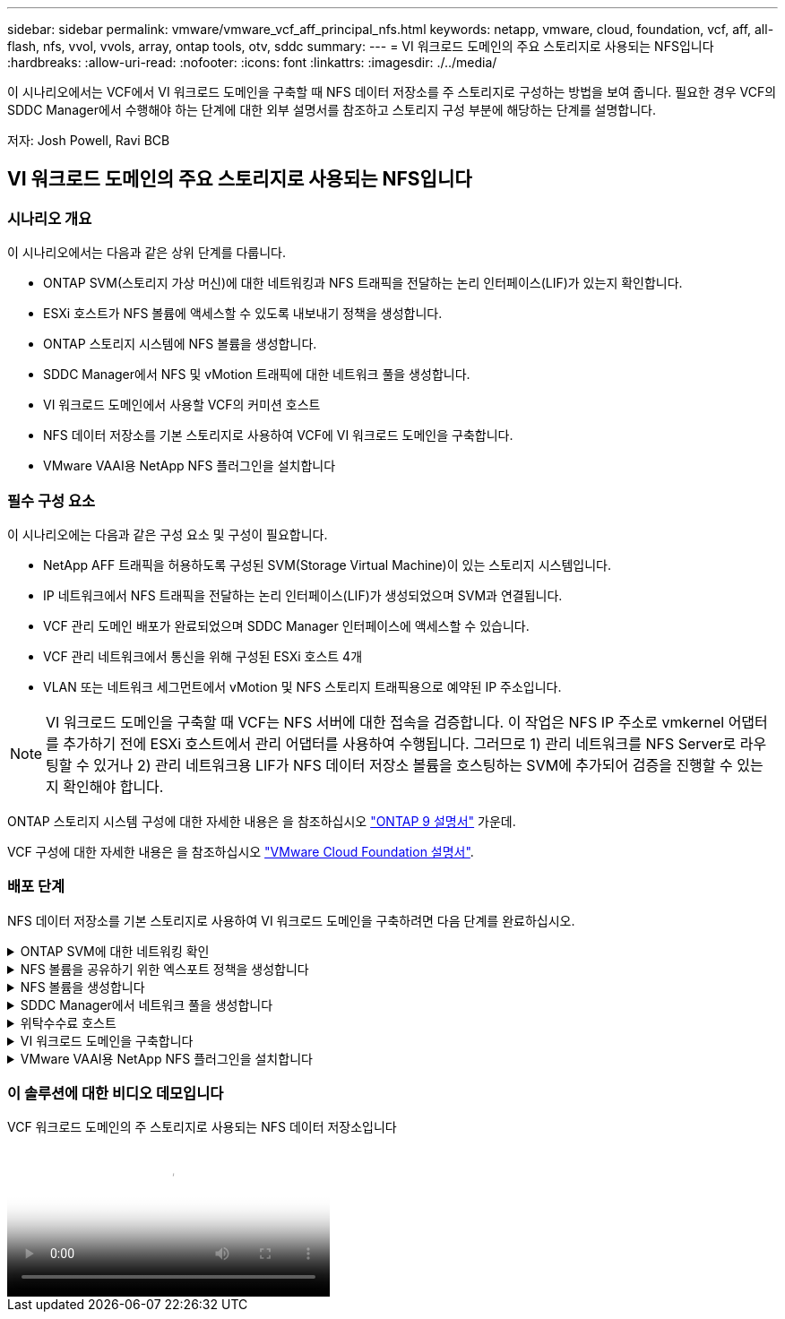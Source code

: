 ---
sidebar: sidebar 
permalink: vmware/vmware_vcf_aff_principal_nfs.html 
keywords: netapp, vmware, cloud, foundation, vcf, aff, all-flash, nfs, vvol, vvols, array, ontap tools, otv, sddc 
summary:  
---
= VI 워크로드 도메인의 주요 스토리지로 사용되는 NFS입니다
:hardbreaks:
:allow-uri-read: 
:nofooter: 
:icons: font
:linkattrs: 
:imagesdir: ./../media/


[role="lead"]
이 시나리오에서는 VCF에서 VI 워크로드 도메인을 구축할 때 NFS 데이터 저장소를 주 스토리지로 구성하는 방법을 보여 줍니다. 필요한 경우 VCF의 SDDC Manager에서 수행해야 하는 단계에 대한 외부 설명서를 참조하고 스토리지 구성 부분에 해당하는 단계를 설명합니다.

저자: Josh Powell, Ravi BCB



== VI 워크로드 도메인의 주요 스토리지로 사용되는 NFS입니다



=== 시나리오 개요

이 시나리오에서는 다음과 같은 상위 단계를 다룹니다.

* ONTAP SVM(스토리지 가상 머신)에 대한 네트워킹과 NFS 트래픽을 전달하는 논리 인터페이스(LIF)가 있는지 확인합니다.
* ESXi 호스트가 NFS 볼륨에 액세스할 수 있도록 내보내기 정책을 생성합니다.
* ONTAP 스토리지 시스템에 NFS 볼륨을 생성합니다.
* SDDC Manager에서 NFS 및 vMotion 트래픽에 대한 네트워크 풀을 생성합니다.
* VI 워크로드 도메인에서 사용할 VCF의 커미션 호스트
* NFS 데이터 저장소를 기본 스토리지로 사용하여 VCF에 VI 워크로드 도메인을 구축합니다.
* VMware VAAI용 NetApp NFS 플러그인을 설치합니다




=== 필수 구성 요소

이 시나리오에는 다음과 같은 구성 요소 및 구성이 필요합니다.

* NetApp AFF 트래픽을 허용하도록 구성된 SVM(Storage Virtual Machine)이 있는 스토리지 시스템입니다.
* IP 네트워크에서 NFS 트래픽을 전달하는 논리 인터페이스(LIF)가 생성되었으며 SVM과 연결됩니다.
* VCF 관리 도메인 배포가 완료되었으며 SDDC Manager 인터페이스에 액세스할 수 있습니다.
* VCF 관리 네트워크에서 통신을 위해 구성된 ESXi 호스트 4개
* VLAN 또는 네트워크 세그먼트에서 vMotion 및 NFS 스토리지 트래픽용으로 예약된 IP 주소입니다.



NOTE: VI 워크로드 도메인을 구축할 때 VCF는 NFS 서버에 대한 접속을 검증합니다. 이 작업은 NFS IP 주소로 vmkernel 어댑터를 추가하기 전에 ESXi 호스트에서 관리 어댑터를 사용하여 수행됩니다. 그러므로 1) 관리 네트워크를 NFS Server로 라우팅할 수 있거나 2) 관리 네트워크용 LIF가 NFS 데이터 저장소 볼륨을 호스팅하는 SVM에 추가되어 검증을 진행할 수 있는지 확인해야 합니다.

ONTAP 스토리지 시스템 구성에 대한 자세한 내용은 을 참조하십시오 link:https://docs.netapp.com/us-en/ontap["ONTAP 9 설명서"] 가운데.

VCF 구성에 대한 자세한 내용은 을 참조하십시오 link:https://docs.vmware.com/en/VMware-Cloud-Foundation/index.html["VMware Cloud Foundation 설명서"].



=== 배포 단계

NFS 데이터 저장소를 기본 스토리지로 사용하여 VI 워크로드 도메인을 구축하려면 다음 단계를 완료하십시오.

.ONTAP SVM에 대한 네트워킹 확인
[%collapsible]
====
ONTAP 스토리지 클러스터와 VI 워크로드 도메인 간에 NFS 트래픽을 전달하는 네트워크에 필요한 논리 인터페이스가 설정되었는지 확인합니다.

. ONTAP System Manager에서 왼쪽 메뉴의 * Storage VM * 으로 이동하여 NFS 트래픽에 사용할 SVM을 클릭합니다. 개요 * 탭의 * 네트워크 IP 인터페이스 * 에서 * nfs * 의 오른쪽에 있는 숫자를 클릭합니다. 목록에서 필요한 LIF IP 주소가 나열되어 있는지 확인합니다.
+
image:vmware-vcf-aff-image03.png["SVM용 LIF 확인"]



또는 다음 명령을 사용하여 ONTAP CLI에서 SVM과 연결된 LIF를 확인합니다.

[source, cli]
----
network interface show -vserver <SVM_NAME>
----
. ESXi 호스트가 ONTAP NFS 서버와 통신할 수 있는지 확인합니다. SSH를 통해 ESXi 호스트에 로그인하고 SVM LIF를 ping합니다.


[source, cli]
----
vmkping <IP Address>
----

NOTE: VI 워크로드 도메인을 구축할 때 VCF는 NFS 서버에 대한 접속을 검증합니다. 이 작업은 NFS IP 주소로 vmkernel 어댑터를 추가하기 전에 ESXi 호스트에서 관리 어댑터를 사용하여 수행됩니다. 그러므로 1) 관리 네트워크를 NFS Server로 라우팅할 수 있거나 2) 관리 네트워크용 LIF가 NFS 데이터 저장소 볼륨을 호스팅하는 SVM에 추가되어 검증을 진행할 수 있는지 확인해야 합니다.

====
.NFS 볼륨을 공유하기 위한 엑스포트 정책을 생성합니다
[%collapsible]
====
ONTAP System Manager에서 엑스포트 정책을 생성하여 NFS 볼륨에 대한 액세스 제어를 정의합니다.

. ONTAP System Manager의 왼쪽 메뉴에서 * Storage VM * 을 클릭하고 목록에서 SVM을 선택합니다.
. Settings * 탭에서 * Export Policies * 를 찾아 화살표를 클릭하여 액세스합니다.
+
image:vmware-vcf-aff-image06.png["내보내기 정책에 액세스합니다"]

+
{nbsp}

. 새 내보내기 정책 * 창에서 정책 이름을 추가하고 * 새 규칙 추가 * 버튼을 클릭한 다음 * + 추가 * 버튼을 클릭하여 새 규칙 추가를 시작합니다.
+
image:vmware-vcf-aff-image07.png["새 엑스포트 정책"]

+
{nbsp}

. 규칙에 포함할 IP 주소, IP 주소 범위 또는 네트워크를 입력합니다. smb/cifs * 및 * FlexCache * 상자의 선택을 취소하고 아래의 액세스 세부 정보를 선택합니다. UNIX 상자를 선택하면 ESXi 호스트를 액세스할 수 있습니다.
+
image:vmware-vcf-aff-image08.png["새 규칙을 저장합니다"]

+

NOTE: VI 워크로드 도메인을 구축할 때 VCF는 NFS 서버에 대한 접속을 검증합니다. 이 작업은 NFS IP 주소로 vmkernel 어댑터를 추가하기 전에 ESXi 호스트에서 관리 어댑터를 사용하여 수행됩니다. 따라서 유효성 검사를 진행하려면 내보내기 정책에 VCF 관리 네트워크가 포함되어 있는지 확인해야 합니다.

. 모든 규칙을 입력한 후 * Save * 버튼을 클릭하여 새 수출 정책을 저장합니다.
. 또는 ONTAP CLI에서 엑스포트 정책과 규칙을 생성할 수 있습니다. ONTAP 설명서의 내보내기 정책 생성 및 규칙 추가를 위한 단계를 참조하십시오.
+
** 에 ONTAP CLI를 사용합니다 link:https://docs.netapp.com/us-en/ontap/nfs-config/create-export-policy-task.html["엑스포트 정책을 생성합니다"].
** 에 ONTAP CLI를 사용합니다 link:https://docs.netapp.com/us-en/ontap/nfs-config/add-rule-export-policy-task.html["엑스포트 정책에 규칙 추가"].




====
.NFS 볼륨을 생성합니다
[%collapsible]
====
ONTAP 스토리지 시스템에서 워크로드 도메인 구축 시 데이터 저장소로 사용할 NFS 볼륨을 생성합니다.

. ONTAP System Manager에서 왼쪽 메뉴에서 * 스토리지 > 볼륨 * 으로 이동하고 * + 추가 * 를 클릭하여 새 볼륨을 생성합니다.
+
image:vmware-vcf-aff-image09.png["새 볼륨을 추가합니다"]

+
{nbsp}

. 볼륨 이름을 추가하고 원하는 용량을 입력한 다음 볼륨을 호스팅할 스토리지 VM을 선택합니다. 계속하려면 * 추가 옵션 * 을 클릭하십시오.
+
image:vmware-vcf-aff-image10.png["볼륨 세부 정보를 추가합니다"]

+
{nbsp}

. Access Permissions(액세스 권한) 에서 NFS Server 및 NFS 트래픽 유효성 검사에 사용할 VCF 관리 네트워크 또는 IP 주소와 NFS 네트워크 IP 주소를 포함하는 Export Policy(내보내기 정책) 를 선택합니다.
+
image:vmware-vcf-aff-image11.png["볼륨 세부 정보를 추가합니다"]

+
를 누릅니다
{nbsp}

+

NOTE: VI 워크로드 도메인을 구축할 때 VCF는 NFS 서버에 대한 접속을 검증합니다. 이 작업은 NFS IP 주소로 vmkernel 어댑터를 추가하기 전에 ESXi 호스트에서 관리 어댑터를 사용하여 수행됩니다. 그러므로 1) 관리 네트워크를 NFS Server로 라우팅할 수 있거나 2) 관리 네트워크용 LIF가 NFS 데이터 저장소 볼륨을 호스팅하는 SVM에 추가되어 검증을 진행할 수 있는지 확인해야 합니다.

. 또는 ONTAP CLI에서 ONTAP 볼륨을 생성할 수 있습니다. 자세한 내용은 를 참조하십시오 link:https://docs.netapp.com/us-en/ontap-cli-9141//lun-create.html["LUN 생성"] ONTAP 명령 설명서의 명령입니다.


====
.SDDC Manager에서 네트워크 풀을 생성합니다
[%collapsible]
====
VI 워크로드 도메인에 ESXi 호스트를 구축하기 위한 준비로서 ESXi 호스트를 위임하기 전에 SDDC Manager에서 ANetwork 풀을 생성해야 합니다. 네트워크 풀에는 NFS 서버와의 통신에 사용할 VMkernel 어댑터의 네트워크 정보 및 IP 주소 범위가 포함되어야 합니다.

. SDDC Manager 웹 인터페이스에서 왼쪽 메뉴의 * Network Settings * 로 이동한 후 * + Create Network Pool * 버튼을 클릭합니다.
+
image:vmware-vcf-aff-image04.png["네트워크 풀을 생성합니다"]

+
{nbsp}

. 네트워크 풀 이름을 입력하고 NFS 확인란을 선택한 다음 모든 네트워킹 세부 정보를 입력합니다. vMotion 네트워크 정보에 대해 이 과정을 반복합니다.
+
image:vmware-vcf-aff-image05.png["네트워크 풀 구성"]

+
{nbsp}

. 저장 * 버튼을 클릭하여 네트워크 풀 생성을 완료합니다.


====
.위탁수수료 호스트
[%collapsible]
====
ESXi 호스트를 워크로드 도메인으로 구축하려면 먼저 SDDC Manager 인벤토리에 추가해야 합니다. 여기에는 필요한 정보를 제공하고, 검증을 통과하고, 시운전 프로세스를 시작하는 작업이 포함됩니다.

자세한 내용은 을 참조하십시오 link:https://docs.vmware.com/en/VMware-Cloud-Foundation/5.1/vcf-admin/GUID-45A77DE0-A38D-4655-85E2-BB8969C6993F.html["위탁수수료 호스트"] VCF 관리 가이드 를 참조하십시오.

. SDDC Manager 인터페이스에서 왼쪽 메뉴의 * Hosts * 로 이동한 후 * Commission Hosts * 버튼을 클릭합니다.
+
image:vmware-vcf-aff-image16.png["커미션 호스트를 시작합니다"]

+
{nbsp}

. 첫 번째 페이지는 필수 구성 요소 체크리스트입니다. 모든 필수 구성 요소를 두 번 선택하고 모든 확인란을 선택하여 계속 진행합니다.
+
image:vmware-vcf-aff-image17.png["필수 구성 요소를 확인합니다"]

+
{nbsp}

. Host Addition and Validation * 창에서 * Host FQDN *, * Storage Type *, 워크로드 도메인에 사용할 vMotion 및 NFS 스토리지 IP 주소가 포함된 * Network Pool * 이름, ESXi 호스트에 액세스하기 위한 자격 증명을 입력합니다. Add * 를 클릭하여 확인할 호스트 그룹에 호스트를 추가합니다.
+
image:vmware-vcf-aff-image18.png["Host Addition and Validation(호스트 추가 및 검증) 창"]

+
{nbsp}

. 검증될 모든 호스트가 추가되었으면 * Validate All * 버튼을 클릭하여 계속합니다.
. 모든 호스트가 검증되었다고 가정하고 계속하려면 * Next * 를 클릭하십시오.
+
image:vmware-vcf-aff-image19.png["모두 유효성을 검사하고 Next를 클릭합니다"]

+
{nbsp}

. 위임할 호스트 목록을 검토하고 * Commission * 버튼을 클릭하여 프로세스를 시작합니다. SDDC 관리자의 작업 창에서 위탁 프로세스를 모니터링합니다.
+
image:vmware-vcf-aff-image20.png["모두 유효성을 검사하고 Next를 클릭합니다"]



====
.VI 워크로드 도메인을 구축합니다
[%collapsible]
====
VI 워크로드 도메인 구축은 VCF Cloud Manager 인터페이스를 사용하여 수행됩니다. 스토리지 구성과 관련된 단계만 여기에 표시됩니다.

VI 워크로드 도메인 구축에 대한 단계별 지침은 을 참조하십시오 link:https://docs.vmware.com/en/VMware-Cloud-Foundation/5.1/vcf-admin/GUID-E64CEFDD-DCA2-4D19-B5C5-D8ABE66407B8.html#GUID-E64CEFDD-DCA2-4D19-B5C5-D8ABE66407B8["SDDC Manager UI를 사용하여 VI 워크로드 도메인을 구축합니다"].

. SDDC Manager 대시보드에서 오른쪽 상단에 있는 * + Workload Domain * 을 클릭하여 새 워크로드 도메인을 생성합니다.
+
image:vmware-vcf-aff-image12.png["새 워크로드 도메인을 생성합니다"]

+
{nbsp}

. VI 구성 마법사에서 필요에 따라 * General Info, Cluster, Compute, Networking * 및 * Host Selection * 에 대한 섹션을 입력합니다.


VI 구성 마법사에 필요한 정보를 입력하는 방법에 대한 자세한 내용은 을 참조하십시오 link:https://docs.vmware.com/en/VMware-Cloud-Foundation/5.1/vcf-admin/GUID-E64CEFDD-DCA2-4D19-B5C5-D8ABE66407B8.html#GUID-E64CEFDD-DCA2-4D19-B5C5-D8ABE66407B8["SDDC Manager UI를 사용하여 VI 워크로드 도메인을 구축합니다"].

를 누릅니다
image:vmware-vcf-aff-image13.png["VI 구성 마법사"]

. NFS 스토리지 섹션에서 데이터 저장소 이름, NFS 볼륨의 폴더 마운트 지점 및 ONTAP NFS 스토리지 VM LIF의 IP 주소를 입력합니다.
+
image:vmware-vcf-aff-image14.png["NFS 스토리지 정보를 추가합니다"]

+
{nbsp}

. VI 구성 마법사에서 스위치 구성 및 라이센스 단계를 완료한 다음 * 마침 * 을 클릭하여 워크로드 도메인 생성 프로세스를 시작합니다.
+
image:vmware-vcf-aff-image15.png["VI 구성 마법사를 완료합니다"]

+
{nbsp}

. 프로세스를 모니터링하고 프로세스 중에 발생하는 모든 유효성 검사 문제를 해결합니다.


====
.VMware VAAI용 NetApp NFS 플러그인을 설치합니다
[%collapsible]
====
VMware VAAI용 NetApp NFS 플러그인은 ESXi 호스트에 설치된 VMware 가상 디스크 라이브러리를 통합하고 빠른 속도로 완료할 수 있는 고성능 클론 생성 작업을 제공합니다. ONTAP 스토리지 시스템을 VMware vSphere와 함께 사용할 때 권장되는 절차입니다.

의 지침에 따라 VMware VAAI용 NetApp NFS 플러그인을 구축하는 방법에 대한 단계별 지침을 확인할 수 있습니다 link:https://docs.netapp.com/us-en/nfs-plugin-vmware-vaai/task-install-netapp-nfs-plugin-for-vmware-vaai.html["VMware VAAI용 NetApp NFS 플러그인을 설치합니다"].

====


=== 이 솔루션에 대한 비디오 데모입니다

.VCF 워크로드 도메인의 주 스토리지로 사용되는 NFS 데이터 저장소입니다
video::9b66ac8d-d2b1-4ac4-a33c-b16900f67df6[panopto,width=360]